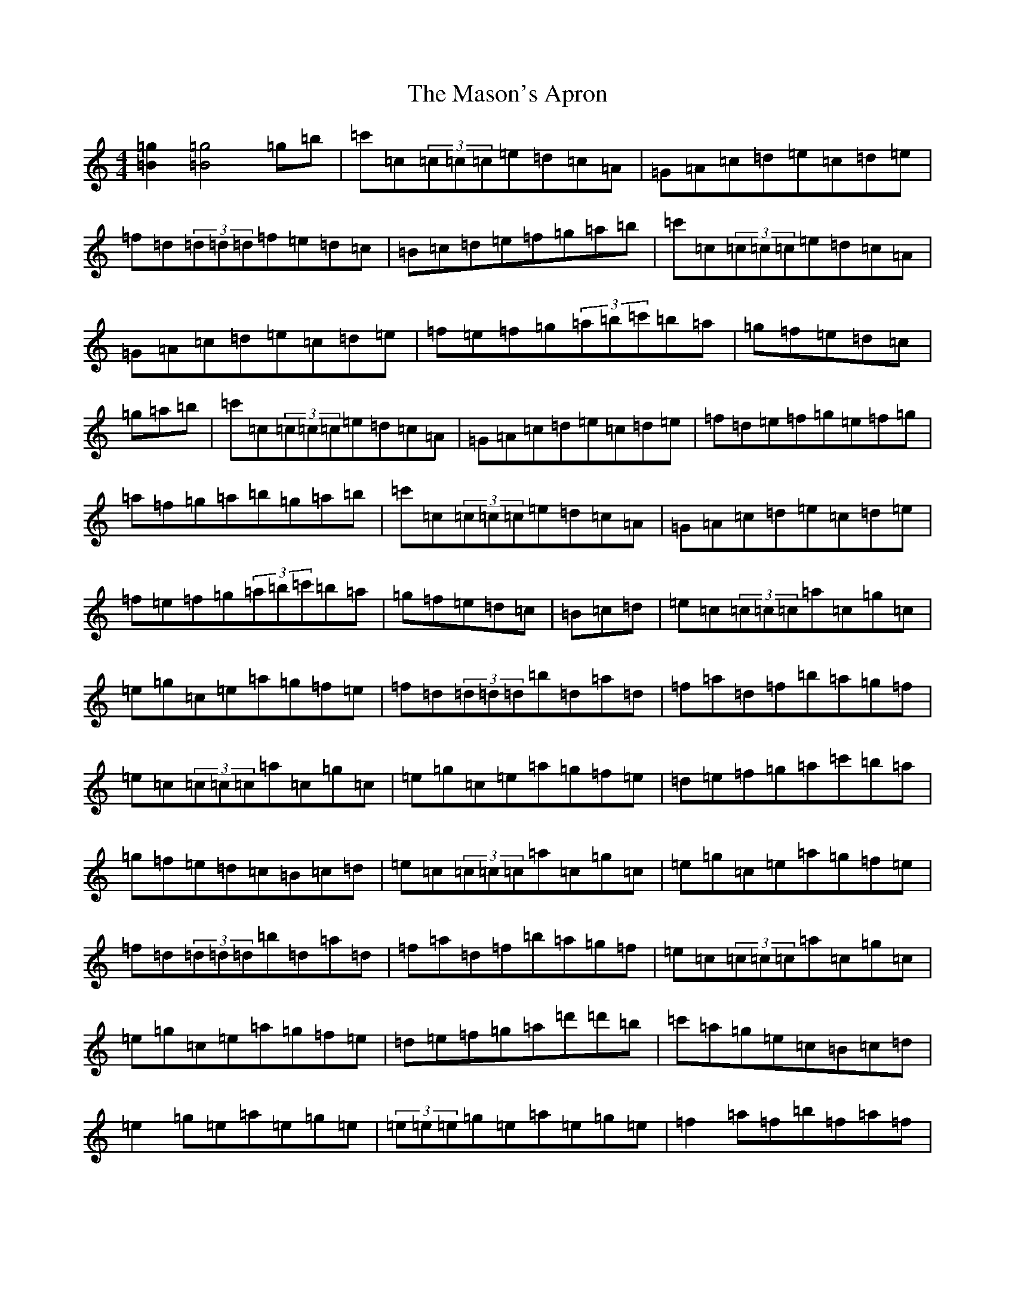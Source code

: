 X: 13613
T: Mason's Apron, The
S: https://thesession.org/tunes/74#setting12549
Z: A Major
R: reel
M: 4/4
L: 1/8
K: C Major
[=g2=B2][=g4=B4]=g=b|=c'=c(3=c=c=c=e=d=c=A|=G=A=c=d=e=c=d=e|=f=d(3=d=d=d=f=e=d=c|=B=c=d=e=f=g=a=b|=c'=c(3=c=c=c=e=d=c=A|=G=A=c=d=e=c=d=e|=f=e=f=g(3=a=b=c'=b=a|=g=f=e=d=c|=g=a=b|=c'=c(3=c=c=c=e=d=c=A|=G=A=c=d=e=c=d=e|=f=d=e=f=g=e=f=g|=a=f=g=a=b=g=a=b|=c'=c(3=c=c=c=e=d=c=A|=G=A=c=d=e=c=d=e|=f=e=f=g(3=a=b=c'=b=a|=g=f=e=d=c|=B=c=d|=e=c(3=c=c=c=a=c=g=c|=e=g=c=e=a=g=f=e|=f=d(3=d=d=d=b=d=a=d|=f=a=d=f=b=a=g=f|=e=c(3=c=c=c=a=c=g=c|=e=g=c=e=a=g=f=e|=d=e=f=g=a=c'=b=a|=g=f=e=d=c=B=c=d|=e=c(3=c=c=c=a=c=g=c|=e=g=c=e=a=g=f=e|=f=d(3=d=d=d=b=d=a=d|=f=a=d=f=b=a=g=f|=e=c(3=c=c=c=a=c=g=c|=e=g=c=e=a=g=f=e|=d=e=f=g=a=d'=d'=b|=c'=a=g=e=c=B=c=d|=e2=g=e=a=e=g=e|(3=e=e=e=g=e=a=e=g=e|=f2=a=f=b=f=a=f|(3=f=f=f=d'=f=b=f=a=f|=e2=c'=e=b=e=a=e|(3=e=e=e=c'=e=b=e=a=e|=f=e=f=g(3=a=b=c'=b=a|=g=f=e=d=c|=B=c=d|=e2=c'=e=b=e=a=e|=e[=c'2=e2]=e=b=e=a=e|=f[=b2=f2]=f=a=f=g=f|=f[=d'2=f2]=f=a=f=g=f|=e[=c'2=e2]=e=b=e=a=e|(3=e=e=e=c'=e=b=e=a=e|=f=e=f=g(3=a=b=c'=b=a|=g=f=e=d=c|=g=a=b|=c'=g(3=g=g=g=c'=g=a=b|=c'2=b=c'=a^g=a=c'|=d'=a(3=a=a=a=d'=a=b=c'|^c'=d'^c'=d'=b=g=f=g|=c'=g(3=g=g=g=c'=g=a=b|=c'2=b=c'=a=g=e=g|=c'3=a=g=e=c=e|=d^c=d=e=c|=g=a=b|=c'=g(3=g=g=g=c'=g=a=b|=c'2=b=c'=a^g=a=c'|=d'=a(3=a=a=a=d'=a=b=c'|^c'=d'^c'=d'=b=g=f=g|=c'=g(3=g=g=g=c'=g=a=b|=c'2=b=c'=a=g=e=g|=c'3=a=g=e=c=e|=d^c=d=e=c2|(3=g=g=g|=c'=e'=g=c'=e'=g=c'=e'|=d'=f'=g=d'=f'=g=d'=f'|=g=c'=e'=g=c'=e'=g=c'|=b=d'=g=b=d'=g=b=d'|=g=c'=e'=g=c'=e'=g=e'|=d'=f'=g=d'=f'=g=d'=f'|=g=c'=e'=g=b=d'=g=c'|=b=g=a=b=c'=b=c'=a|=g=c'(3=e'=c'=g=c'=e'=g=e'|=d'=f'=g=d'(3=f'=d'=g=d'=f'|=g=c'(3=e'=c'=g=c'=e'=g=c'|(3=b=c'=b=g=d'=b=g=a=b|=g=c'(3=e'=c'=g=c'=e'=g=e'|(3=d'=e'=d'=g=d'=f'=g=d'=f'|=g=c'=e'=g=b=d'=g=c'|=b=g=a=b=c'2|=e'2=g'=e'=a'=e'=g'=e'|(3=e'=e'=e'=g'=e'=a'=e'=g'=e'|=f'2=a'=f'=b'=f'=a'=f'|(3=f'=f'=f'=a'=f'=b'=f'=a'=f'|=e'2=g'=e'=a'=e'=g'=e'|(3=e'=e'=e'=g'=e'=a'=e'=g'=e'|=f'=e'=f'=g'=a'=f'=g'=f'|=e'=c'=d'=b=c'2|^d'2|=e'2=g'=e'=a'=e'=g'=e'|=c'=e'=g'=e'=a'=e'=g'=e'|(3=f'=f'=f'=a'=f'=c'=f'=a=c'|=f'=a=c'=f'=a'=f'=g'=f'|(3=e'=e'=e'=g'=e'=a'=e'=g'=e'|(3=e'=e'=e'=g'=e'=a'=e'=g'=e'|=f'=e'=f'=g'=a'=f'=g'=f'|=e'=c'=d'=b=c'|=g=a=b|=c'=c(3=c=c=c=e=d=c=A|=G=A=c=d=e=c=d=e|=f=d=e=f=g=e=f=g|=a=f=g=a=b=g=a=b|=c'=c(3=c=c=c=e=d=c=A|=G=A=c=d=e=c=d=e|=f=e=f=g(3=a=b=c'=b=a|=g=f=e=d=c|=B=c=d|=e=c(3=c=c=c=e=d=c=A|=G=F=E=G=C=E=G=c|=f=A=d=e=f=a=d'=c'|=b=a=c'=a=b=a=g=f|(3=e=f=e(3=d=e=d=c=B=c=d|=e=g=c'=a=g=e(3=c=d=e|=f=g=a=f=e=g=c'=a|=g=f=e=d=c2|=g=a=b|=c'=b=c'=a=g=f=e=d|=c=B=c=d=e=c=G=c|=f=A=d=e=f=a=d'=c'|=b=a=c'=a=b=a=g=f|(3=e=f=e(3=d=e=d=c=B=c=d|=e=g=c'=a=g=e(3=c=d=e|=f=g=a=f=e=g=c'=a|=g=f=e=d=c|=g=a=b|=c'=b=c'=a=g=e=c=B|=c=d=e=g=c'=g=e=c|=f=A=d=e=f=a=d'=c'|=b=a=b=a=g=f=g=f|(3=e=f=e(3=d=e=d=c=B=c=d|=e3=g=c'=g=e=c|=f=a=d=f=e=g=c'=a|=g=f=e=d=c|=B,2|=C2=E=G=c=G=E=G|=C=E=G=C=E=G=C=E|=F2=A=D=F=A=D=F|=A=D=F=A=c=A=F=D|(3=C=C=C=E=G=c=G=E=G|=C=E=G=C=E=G=C=E|=F=E=F=G=A=c=B=A|=G=F=E=D=C=B,=C=D|=E2=G=E=C=E=G=B|=c=G=E=G=C=E=G=E|(3=F=F=F=A=F=C=F=A=B|=c=A=F=A=C=F=A=F|(3=E=E=E=G=B=c=G=E=G|=C=E=G=B=c=G=E=G|=F=E=F=G=A=c=B=A=G=F=E=D=C|=g=a=b|=c'=c(3=c=c=c=e=d=c=A|=G=A=c=d=e=c=d=e|=f=d(3=d=d=d=f=e=d=c|=b=a=g^f(3=a=a=g(3=f=e=d|=c=G(3=G=G=G=c=d=e=c|=G=c=e=g=a=g=e=g|(3=a=b=c'=b=a=g=f=e=d|=c=G=B=d=c|=g=a=b|=c'=c(3=c=c=c=e=d=c=A|=G=A=c=d=e=c=d=e|=f=d=e=f=g=e=f=g|=a=f=g=a=b=g=a=b|=c'=c(3=c=c=c=e=d=c=A|=G=A=c=d=e=c=d=e|=f=e=f=g(3=a=b=c'=b=a|=g=f=e=d=c|=B=c=d|=e=c(3=c=c=c=c'=c=e=g|=c=e=c'=c=e=g=c=e|=a=c^d=a=c^d=a=c|^d=a=c^d=a=c^d=c|=e=c(3=c=c=c=c'=c=e=g|=c=e=g=c'=a=g=f=e|=d=e=f=g(3=a=b=c'=b=a|=g=f=e=d=c|=B=c=d|=e=c(3=c=c=c=c'=c=e=g|=c=e=c'=c=e=g=c=e|=a=c^d=a=c^d=a=c|^d=a=c^d=a=c^d=c|=e=c(3=c=c=c=c'=c=e=g|=c=e=g=c'=a=g=f=e|=d=e=f=g=a=d'=d'=b|=c'=a=g=e=c|=B=c=d|=e2=g=e=c=e=g=e|=B=e=g=e^A=e=g=e|=f2=a=f=c=f=a=c'|(3=d'=c'=b=c'=a=g=f=e=d|=e2=g=e=c=e=g=e|=B=e=g=e^A=e=g=e|=f=e=f=g(3=a=b=c'=b=a|=g=f=e=d=c|=B=c=d|=e2=g=e=c=e=g=e|=B=e=g=e^A=e=g=e|=f2=a=f=c=f=a=c'|(3=d'=c'=b=c'=a=g=a^a=b|(3=c'=d'=c'(3=b=c'=b(3=a=b=a(3=g=a=g|(3=f=g=f(3=e=f=e(3=d=e=d(3=c=d=c|(3=B=c=B(3=A=B=A(3=G=A=G(3=F=G=F|(3=E=F=E(3=D=E=D=C4|[=c2=E2][=c4=E4]|